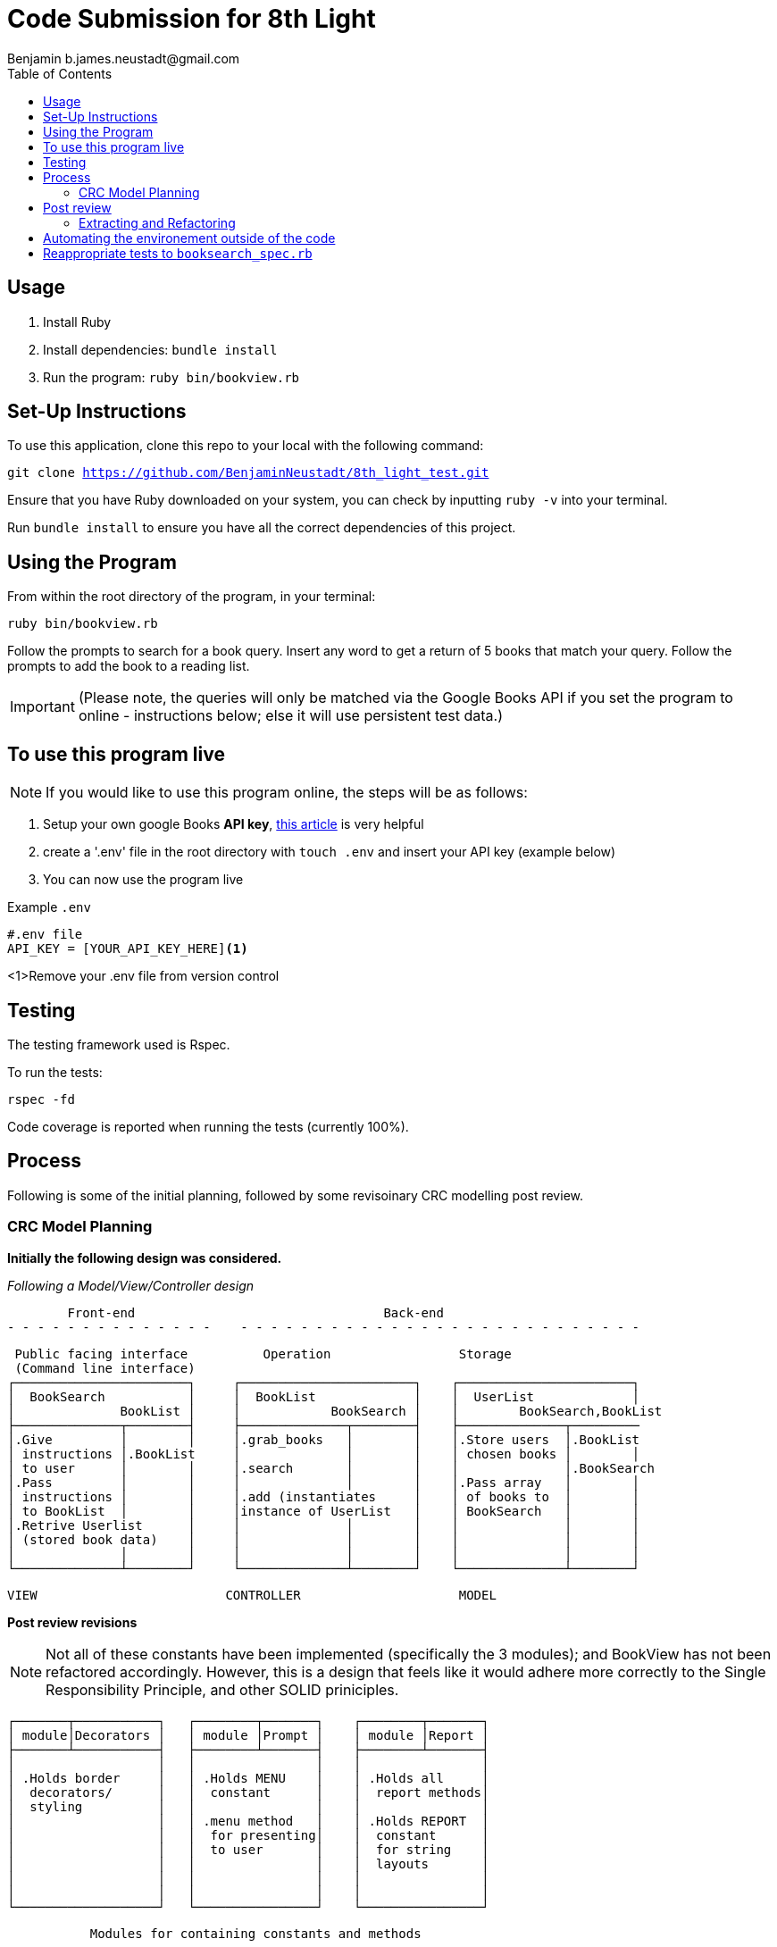 = Code Submission for 8th Light
Benjamin b.james.neustadt@gmail.com
:copyright: © 2022 Benjamin
:doctype: article
:icons: font
:toc: left
:toclevels: 2
:toc-title: Table of Contents
:source-highlighter: rouge
:rouge-style: monokai
//URLS
:url-google-api-medium: https://rachelaemmer.medium.com/how-to-use-the-google-books-api-in-your-application-17a0ed7fa857
:url-config: https://12factor.net/config
:url-dotenv: https://github.com/bkeepers/dotenv


== Usage

1. Install Ruby
2. Install dependencies: `bundle install`
3. Run the program: `ruby bin/bookview.rb`

== Set-Up Instructions

To use this application, clone this repo to your local with the following command:

`git clone https://github.com/BenjaminNeustadt/8th_light_test.git`

Ensure that you have Ruby downloaded on your system, you can check by inputting `ruby -v` into your terminal.

Run `bundle install` to ensure you have all the correct dependencies of this project.

== Using the Program

From within the root directory of the program,
in your terminal:

[source, sh]
----
ruby bin/bookview.rb
----

Follow the prompts to search for a book query.
Insert any word to get a return of 5 books that match your query.
Follow the prompts to add the book to a reading list.

[IMPORTANT]
(Please note, the queries will only be matched via the Google Books API
if you set the program to online - instructions below; else it will use persistent test data.)

== To use this program live

NOTE: If you would like to use this program online, the steps will be as follows:

1. Setup your own google Books *API key*, {url-google-api-medium}[this article] is very helpful
2. create a '.env' file in the root directory with `touch .env` and insert your API key (example below)
4. You can now use the program live

.Example `.env`
[source, .env]
----
#.env file
API_KEY = [YOUR_API_KEY_HERE]<1>
----
<1>Remove your .env file from version control

== Testing

The testing framework used is Rspec.

.To run the tests:
[source, sh]
----
rspec -fd
----

Code coverage is reported when running the tests (currently 100%).

== Process

Following is some of the initial planning,
followed by some revisoinary CRC modelling post review.

=== CRC Model Planning

*Initially the following design was considered.*

_Following a Model/View/Controller design_

         Front-end                                 Back-end
 - - - - - - - - - - - - - -    - - - - - - - - - - - - - - - - - - - - - - - - - - -

   Public facing interface          Operation                 Storage
   (Command line interface)
  ┌───────────────────────┐     ┌───────────────────────┐    ┌───────────────────────┐
  │  BookSearch           │     │  BookList             │    │  UserList             │
  │              BookList │     │            BookSearch │    │        BookSearch,BookList
  ├──────────────┬────────┤     ├──────────────┬────────┤    ├──────────────┬─────────
  │.Give         │        │     │.grab_books   │        │    │.Store users  │.BookList
  │ instructions │.BookList     │              │        │    │ chosen books │        │
  │ to user      │        │     │.search       │        │    │              │.BookSearch
  │.Pass         │        │     │              │        │    │.Pass array   │        │
  │ instructions │        │     │.add (instantiates     │    │ of books to  │        │
  │ to BookList  │        │     │instance of UserList   │    │ BookSearch   │        │
  │.Retrive Userlist      │     │              │        │    │              │        │
  │ (stored book data)    │     │              │        │    │              │        │
  │              │        │     │              │        │    │              │        │
  └──────────────┴────────┘     └──────────────┴────────┘    └──────────────┴────────┘

            VIEW                         CONTROLLER                     MODEL


*Post review revisions*

[NOTE]
Not all of these constants have been implemented (specifically the 3 modules);
and BookView has not been refactored accordingly.
However, this is a design that feels like it would adhere more correctly to the Single Responsibility Principle,
and other SOLID priniciples.


          ┌───────┬───────────┐   ┌────────┬───────┐    ┌────────┬───────┐
          │ module│Decorators │   │ module │Prompt │    │ module │Report │
          ├───────┴───────────┤   ├────────┴───────┤    ├────────┴───────┤
          │                   │   │                │    │                │
          │ .Holds border     │   │ .Holds MENU    │    │ .Holds all     │
          │  decorators/      │   │  constant      │    │  report methods│
          │  styling          │   │                │    │                │
          │                   │   │ .menu method   │    │ .Holds REPORT  │
          │                   │   │  for presenting│    │  constant      │
          │                   │   │  to user       │    │  for string    │
          │                   │   │                │    │  layouts       │
          │                   │   │                │    │                │
          │                   │   │                │    │                │
          └───────────────────┘   └────────────────┘    └────────────────┘

                    Modules for containing constants and methods
         ---------------------------------------------------------------------



          PUBLIC FACING INTERFACE
       ┌─┬────────────────────────┬─┐
       │ ├────────────────────────┤ │           ┌───────────────────────┐     ┌───────────────────────┐
       │ │  BookView              │ │           │  BookSearch           │     │  BookStorage          │
       │ │                        │ │           │                       │     │            BookSearch │
       │ ├───────────────┬────────┘ │           ├────────────┬──────────┘     ├──────────────┬────────┤
       │ │               │BookStorage           │ .After     │ BookStorage    │.Store users  │        │
       │ │ .look_up_books│BookSearch│           │  receiving │ TestData │     │ chosen books │        │
       │ │               │        │ │           │  data      │ BookData │     │              │        │
       │ │ .add_book     │        │ │           │  extract   │          │     │ .Can add     │        │
       │ │               │        │ │           │  attributes│          │     │  book        │        │
       │ │ .includes 3   │        │ │           │            │          │     │              │        │
       │ │  modules:     │        │ │           │            │          │     │              │        │
       │ │  Report       │        │ │           │            │          │     │              │        │
       │ │  Prompt       │        │ │           │            │          │     │              │        │
       │ │  Decorators   │        │ │           └────────────┴──────────┘     └──────────────┴────────┘
       │ ├───────────────┼────────┤ │
       └─┴────────────────────────┴─┘                         ▲      ▲
                                                              │      │
                    │                                ┌────────┘      └──────────┐
                    │                                │                          │
                    │                                │                          │
                    ▼                                │                          │
          |---------------------|         ┌──────────┴────────────┐   ┌─────────┴─────────────┐
          |.Give                |         │ TestData              │   │ BookData              │
          | instructions        |         │            BookSearch │   │            BookSearch │
          | to user             |         ├──────────────┬────────┤   ├──────────────┬────────┤
          |.Pass                |         │.Connection   │        │   │.HTTP request │        │
          | instructions        |         │ to test_data │        │   │ to the       │        │
          | to BookSearch       |         │ upon         │        │   │ API with     │        │
          |.Retrieve books      |         │ initialize   │        │   │ parse method │        │
          | (from BookStorage)  |         │              │        │   │              │        │
          |---------------------|         │              │        │   │.Holds:       │        │
                                          │              │        │   │ URL          │        │
                                          │              │        │   │ constant     │        │
                                          │              │        │   │ API_key connector     │
                                          └──────────────┴────────┘   └───────────────────────┘
                                           (Passed as argument            (Passed as argument
                                           when in a dev environment)     when going live)



== Post review

*_Question_*
****
With the Single Responsibility Principle in mind, what are all of the
responsibilities of the bin/bookview.rb script in its current form? Given the
time, how might you refactor so that the script has a single responsibility?
****

Currently the responsibilities of bin/bookview.rb are numerous:

* running the script/loop
* holding two constants for later use within this file
* instantiating an instance of the 'BookStorage' class
* containing methods used within script

=== Extracting and Refactoring

Initially when writing this script I followed a sort of procedural programming process.
However, I would definitely like to improve this.

I have diagramed what I feel would be my ideal finished program (revised CRC above).
I would change the permissions so that the script executable is
`bin/bookfind` instead of `ruby bin/bookview.rb`, and give an instruction in
the README for the next dev to implement this command in their terminal.

The script would comprise calling an instance of `BookView.new`, called 'session',
and then use methods on that instance to output the respective 'reports' within each `when` conditional inside the loop;
this way, we would only need to use `puts` once to output the return of each method. We would also DRY the code considerably.
`BookView.new` would be placed inside the lib folder. The script's responsibility would therefore be to execute an instance of `BookView`, getting input and passing that input
to BookView through its methods. In a way, the script would therefore be analogous to a front end, if we follow the design analogy initially used.

I would have to switch off the colorization, and use testing to match the current outputs.
Case 4 and 0 would both use the same method, though could be given an argument defining the border "style" to be used,
these styles would be stored inside a module I called "Decorators" (in revised CRC model). I like this approach as then the borders become customisable,
and we can easily add a new style to these borders later on.

I would favour using heredocs to build the strings inside of these reports, as
then I feel the string format would be easier to modify from within
constants containing the string format. In this way I think we could more
easily adhere to SRP and have modularity, as we every module would and class
would only hold methods that serve a specific type of functionality.

I also think that heredocs would promote better readability for the next dev
joining the project.

The trade-off I can imagine having to face is the colorization of specific
lines for these reports; we would only be able to colorize the string in its
entirety.

Ultimately, the refactor would comprise of:

* class BookView
* module Report
* module Decorators
* module Prompt
* bin/bookfind script

BookView would have access to all the report methods on the Report module.
I believe it only needs be a module, as we do not need to create state for it.

== Automating the environement outside of the code

Currently the environement (test or live data) is set by choosing which class object to instantiate when using 'BookSearch' from within the loop.

_My reasoning for this change:_

I hesitated on this point, though decided that the functioanlity of the `OFFLINE'
constant (to toggle the integration on and off) could be achieved in another way.
I used {url-config}[The Twelve-Factor App III.Config] to partly inform this decision,
as well as the open/close principle.
It felt like having constants that changed the environment configuration of the program inside the code was not ideal,
and I know you alluded to this also in the beginning of the review.

Ideally, a degree of automation in regards the "connection" to test-data or live data could be achieved by using a config file,
in order to minimize time and cost for new developers joining the project;
and to offer maximum portability between execution environements.

Currently I have tried to adher to the Open/Close principle by using the strategy pattern that was encouraged in the code review.
Initially, what I had done was include an `if else` statement in 'BookData',
the class was therefore initially responsible for checking whether the `OFFLINE` constant was set to `true` or `false`.

However, following the recommendation to use the strategy pattern in the review,
I thought it would be beneficial to extract these even further into separate classes, and pass them in as an argument to 'BookSearch',

I think that using {url-dotenv}['dotenv'] would be a suitable compromise.
In so doing, we could set the "connection" configuration in the top of the script file 'bin/bookview.rb'
(that would at this point in the refactor be 'bin/bookfind').
We could then choose which object to create (and thereby which data to retrieve, live or test)
depending on whether the ENV is existant in the '.env' file.
If an API_KEY is exitant the program is connected automatically, if the developer wants to work in a test environement,
then they can simply comment it out. The '.env' is therefore the only file that switches the program's environment.

In order to not stray from SRP we could then extract this "connection" configuration into its own file as a simple method,
and then call it from within the script (i.e. `data = connection_environement`):
this would then pass in the appropriate argument to `BookSearch.new(data)`.

In regards to readability and understanding, I feel that even if some of the classes are doing the correct thing,
the naming is not always quite right. For instance, 'BookSearch' should perhaps be named 'BookParse' -
as that is what this class is actually doing.
Also the parse methods inside of 'BookData', and 'TestData' should perhaps be titled as 'connection'.

== Reappropriate tests to `booksearch_spec.rb`

As part of the post-review revision I have moved the tests previously in `end_to_end_spec.rb`,
as the behaviours we are testing there seem to be the responsibility of `BookSearch`.


